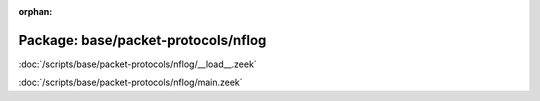 :orphan:

Package: base/packet-protocols/nflog
====================================


:doc:`/scripts/base/packet-protocols/nflog/__load__.zeek`


:doc:`/scripts/base/packet-protocols/nflog/main.zeek`


